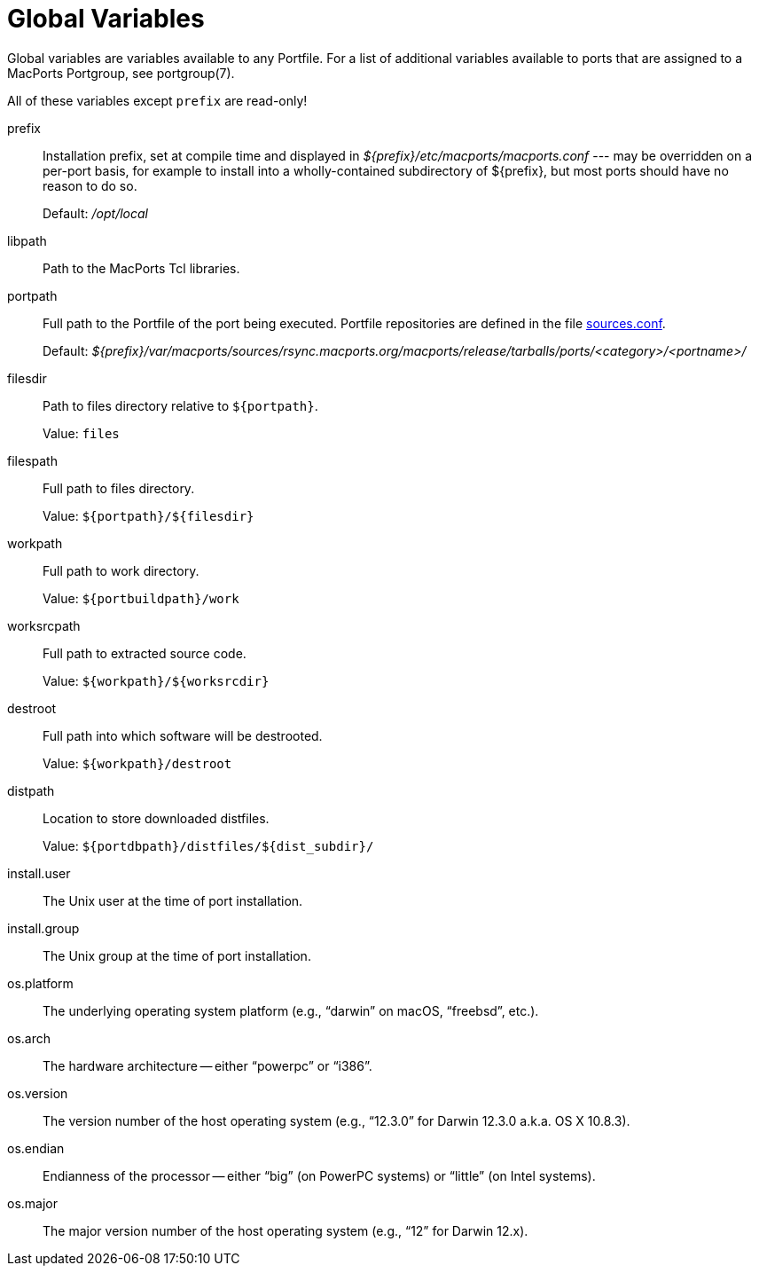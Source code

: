 [[_reference.variables]]
= Global Variables

Global variables are variables available to any Portfile.
For a list of additional variables available to ports that are assigned to a MacPorts Portgroup, see portgroup(7).

All of these variables except [var]``prefix`` are read-only!

prefix::
Installation prefix, set at compile time and displayed in [path]_${prefix}/etc/macports/macports.conf_ --- may be overridden on a per-port basis, for example to install into a wholly-contained subdirectory of ${prefix}, but most ports should have no reason to do so.
+
Default: [path]_/opt/local_

libpath::
Path to the MacPorts Tcl libraries.

portpath::
Full path to the Portfile of the port being executed.
Portfile repositories are defined in the file <<_internals.configuration_files.sources_conf,sources.conf>>.
+
Default: [path]_${prefix}/var/macports/sources/rsync.macports.org/macports/release/tarballs/ports/<category>/<portname>/_

filesdir::
Path to files directory relative to [var]``${portpath}``.
+
Value: `files`

filespath::
Full path to files directory.
+
Value: [var]``${portpath}/${filesdir}``

workpath::
Full path to work directory.
+
Value: [var]``${portbuildpath}/work``

worksrcpath::
Full path to extracted source code.
+
Value: [var]``${workpath}/${worksrcdir}``

destroot::
Full path into which software will be destrooted.
+
Value: [var]``${workpath}/destroot``

distpath::
Location to store downloaded distfiles.
+
Value: [var]``${portdbpath}/distfiles/${dist_subdir}/``

install.user::
The Unix user at the time of port installation.

install.group::
The Unix group at the time of port installation.

os.platform::
The underlying operating system platform (e.g., "`darwin`" on macOS, "`freebsd`", etc.).

os.arch::
The hardware architecture -- either "`powerpc`" or "`i386`".

os.version::
The version number of the host operating system (e.g., "`12.3.0`" for Darwin 12.3.0 a.k.a.
OS X 10.8.3).

os.endian::
Endianness of the processor -- either "`big`" (on PowerPC systems) or "`little`" (on Intel systems).

os.major::
The major version number of the host operating system (e.g., "`12`" for Darwin 12.x).